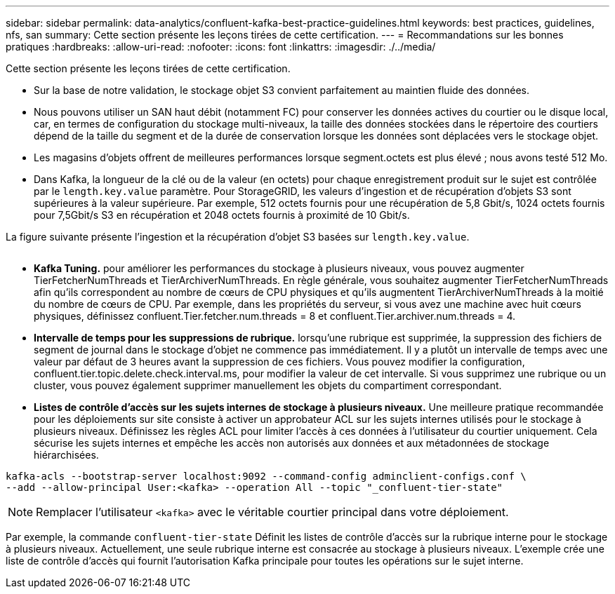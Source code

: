 ---
sidebar: sidebar 
permalink: data-analytics/confluent-kafka-best-practice-guidelines.html 
keywords: best practices, guidelines, nfs, san 
summary: Cette section présente les leçons tirées de cette certification. 
---
= Recommandations sur les bonnes pratiques
:hardbreaks:
:allow-uri-read: 
:nofooter: 
:icons: font
:linkattrs: 
:imagesdir: ./../media/


[role="lead"]
Cette section présente les leçons tirées de cette certification.

* Sur la base de notre validation, le stockage objet S3 convient parfaitement au maintien fluide des données.
* Nous pouvons utiliser un SAN haut débit (notamment FC) pour conserver les données actives du courtier ou le disque local, car, en termes de configuration du stockage multi-niveaux, la taille des données stockées dans le répertoire des courtiers dépend de la taille du segment et de la durée de conservation lorsque les données sont déplacées vers le stockage objet.
* Les magasins d'objets offrent de meilleures performances lorsque segment.octets est plus élevé ; nous avons testé 512 Mo.
* Dans Kafka, la longueur de la clé ou de la valeur (en octets) pour chaque enregistrement produit sur le sujet est contrôlée par le `length.key.value` paramètre. Pour StorageGRID, les valeurs d'ingestion et de récupération d'objets S3 sont supérieures à la valeur supérieure. Par exemple, 512 octets fournis pour une récupération de 5,8 Gbit/s, 1024 octets fournis pour 7,5Gbit/s S3 en récupération et 2048 octets fournis à proximité de 10 Gbit/s.


La figure suivante présente l'ingestion et la récupération d'objet S3 basées sur `length.key.value`.

image:confluent-kafka-image11.png[""]

* *Kafka Tuning.* pour améliorer les performances du stockage à plusieurs niveaux, vous pouvez augmenter TierFetcherNumThreads et TierArchiverNumThreads. En règle générale, vous souhaitez augmenter TierFetcherNumThreads afin qu'ils correspondent au nombre de cœurs de CPU physiques et qu'ils augmentent TierArchiverNumThreads à la moitié du nombre de cœurs de CPU. Par exemple, dans les propriétés du serveur, si vous avez une machine avec huit cœurs physiques, définissez confluent.Tier.fetcher.num.threads = 8 et confluent.Tier.archiver.num.threads = 4.
* *Intervalle de temps pour les suppressions de rubrique.* lorsqu'une rubrique est supprimée, la suppression des fichiers de segment de journal dans le stockage d'objet ne commence pas immédiatement. Il y a plutôt un intervalle de temps avec une valeur par défaut de 3 heures avant la suppression de ces fichiers. Vous pouvez modifier la configuration, confluent.tier.topic.delete.check.interval.ms, pour modifier la valeur de cet intervalle. Si vous supprimez une rubrique ou un cluster, vous pouvez également supprimer manuellement les objets du compartiment correspondant.
* *Listes de contrôle d’accès sur les sujets internes de stockage à plusieurs niveaux.* Une meilleure pratique recommandée pour les déploiements sur site consiste à activer un approbateur ACL sur les sujets internes utilisés pour le stockage à plusieurs niveaux. Définissez les règles ACL pour limiter l'accès à ces données à l'utilisateur du courtier uniquement. Cela sécurise les sujets internes et empêche les accès non autorisés aux données et aux métadonnées de stockage hiérarchisées.


[listing]
----
kafka-acls --bootstrap-server localhost:9092 --command-config adminclient-configs.conf \
--add --allow-principal User:<kafka> --operation All --topic "_confluent-tier-state"
----

NOTE: Remplacer l'utilisateur `<kafka>` avec le véritable courtier principal dans votre déploiement.

Par exemple, la commande `confluent-tier-state` Définit les listes de contrôle d'accès sur la rubrique interne pour le stockage à plusieurs niveaux. Actuellement, une seule rubrique interne est consacrée au stockage à plusieurs niveaux. L'exemple crée une liste de contrôle d'accès qui fournit l'autorisation Kafka principale pour toutes les opérations sur le sujet interne.
